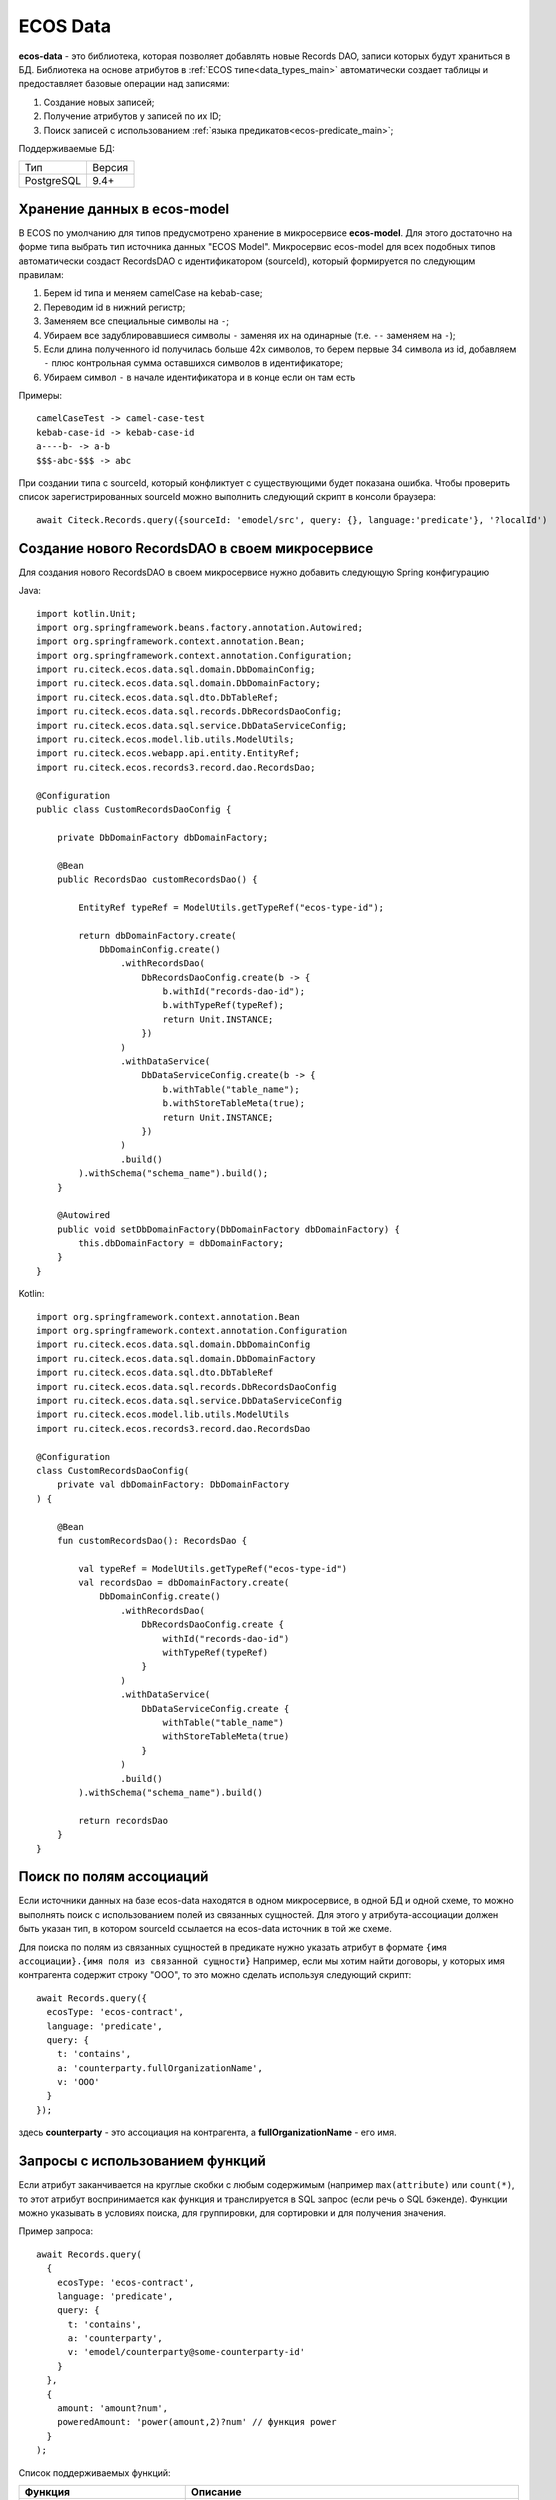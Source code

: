 .. _ecos_data_main:

ECOS Data
=========

**ecos-data** - это библиотека, которая позволяет добавлять новые Records DAO, записи которых будут храниться в БД.
Библиотека на основе атрибутов в :ref:`ECOS типе<data_types_main>` автоматически создает таблицы и предоставляет базовые операции над записями:

1. Создание новых записей;
2. Получение атрибутов у записей по их ID;
3. Поиск записей с использованием :ref:`языка предикатов<ecos-predicate_main>`;

Поддерживаемые БД:

.. csv-table::

    Тип,Версия
    PostgreSQL,9.4+

Хранение данных в ecos-model
------------------------------

В ECOS по умолчанию для типов предусмотрено хранение в микросервисе **ecos-model**. Для этого достаточно на форме типа
выбрать тип источника данных "ECOS Model". Микросервис ecos-model для всех подобных типов автоматически создаст RecordsDAO
с идентификатором (sourceId), который формируется по следующим правилам:

1. Берем id типа и меняем camelCase на kebab-case;
2. Переводим id в нижний регистр;
3. Заменяем все специальные символы на ``-``;
4. Убираем все задублировавшиеся символы ``-`` заменяя их на одинарные (т.е. ``--`` заменяем на ``-``);
5. Если длина полученного id получилась больше 42х символов, то берем первые 34 символа из id, добавляем ``-`` плюс контрольная сумма оставшихся символов в идентификаторе;
6. Убираем символ ``-`` в начале идентификатора и в конце если он там есть

Примеры::

  camelCaseTest -> camel-case-test
  kebab-case-id -> kebab-case-id
  a----b- -> a-b
  $$$-abc-$$$ -> abc

При создании типа с sourceId, который конфликтует с существующими будет показана ошибка. 
Чтобы проверить список зарегистрированных sourceId можно выполнить следующий скрипт в консоли браузера::
  
  await Citeck.Records.query({sourceId: 'emodel/src', query: {}, language:'predicate'}, '?localId')

Создание нового RecordsDAO в своем микросервисе
------------------------------------------------

Для создания нового RecordsDAO в своем микросервисе нужно добавить следующую Spring конфигурацию

Java::

  import kotlin.Unit;
  import org.springframework.beans.factory.annotation.Autowired;
  import org.springframework.context.annotation.Bean;
  import org.springframework.context.annotation.Configuration;
  import ru.citeck.ecos.data.sql.domain.DbDomainConfig;
  import ru.citeck.ecos.data.sql.domain.DbDomainFactory;
  import ru.citeck.ecos.data.sql.dto.DbTableRef;
  import ru.citeck.ecos.data.sql.records.DbRecordsDaoConfig;
  import ru.citeck.ecos.data.sql.service.DbDataServiceConfig;
  import ru.citeck.ecos.model.lib.utils.ModelUtils;
  import ru.citeck.ecos.webapp.api.entity.EntityRef;
  import ru.citeck.ecos.records3.record.dao.RecordsDao;
  
  @Configuration
  public class CustomRecordsDaoConfig {
  
      private DbDomainFactory dbDomainFactory;
  
      @Bean
      public RecordsDao customRecordsDao() {
  
          EntityRef typeRef = ModelUtils.getTypeRef("ecos-type-id");
  
          return dbDomainFactory.create(
              DbDomainConfig.create()
                  .withRecordsDao(
                      DbRecordsDaoConfig.create(b -> {
                          b.withId("records-dao-id");
                          b.withTypeRef(typeRef);
                          return Unit.INSTANCE;
                      })
                  )
                  .withDataService(
                      DbDataServiceConfig.create(b -> {
                          b.withTable("table_name");
                          b.withStoreTableMeta(true);
                          return Unit.INSTANCE;
                      })
                  )
                  .build()
          ).withSchema("schema_name").build();
      }
  
      @Autowired
      public void setDbDomainFactory(DbDomainFactory dbDomainFactory) {
          this.dbDomainFactory = dbDomainFactory;
      }
  }

Kotlin::

  import org.springframework.context.annotation.Bean
  import org.springframework.context.annotation.Configuration
  import ru.citeck.ecos.data.sql.domain.DbDomainConfig
  import ru.citeck.ecos.data.sql.domain.DbDomainFactory
  import ru.citeck.ecos.data.sql.dto.DbTableRef
  import ru.citeck.ecos.data.sql.records.DbRecordsDaoConfig
  import ru.citeck.ecos.data.sql.service.DbDataServiceConfig
  import ru.citeck.ecos.model.lib.utils.ModelUtils
  import ru.citeck.ecos.records3.record.dao.RecordsDao
  
  @Configuration
  class CustomRecordsDaoConfig(
      private val dbDomainFactory: DbDomainFactory
  ) {
  
      @Bean
      fun customRecordsDao(): RecordsDao {
  
          val typeRef = ModelUtils.getTypeRef("ecos-type-id")
          val recordsDao = dbDomainFactory.create(
              DbDomainConfig.create()
                  .withRecordsDao(
                      DbRecordsDaoConfig.create {
                          withId("records-dao-id")
                          withTypeRef(typeRef)
                      }
                  )
                  .withDataService(
                      DbDataServiceConfig.create {
                          withTable("table_name")
                          withStoreTableMeta(true)
                      }
                  )
                  .build()
          ).withSchema("schema_name").build()
  
          return recordsDao
      }
  }

Поиск по полям ассоциаций
-------------------------

Если источники данных на базе ecos-data находятся в одном микросервисе, в одной БД и одной схеме, то можно выполнять поиск
с использованием полей из связанных сущностей. Для этого у атрибута-ассоциации должен быть указан тип, в котором sourceId ссылается
на ecos-data источник в той же схеме.

Для поиска по полям из связанных сущностей в предикате нужно указать атрибут в формате ``{имя ассоциации}.{имя поля из связанной сущности}``
Например, если мы хотим найти договоры, у которых имя контрагента содержит строку "ООО", то это можно сделать используя следующий скрипт::

  await Records.query({
    ecosType: 'ecos-contract',
    language: 'predicate',
    query: {
      t: 'contains',
      a: 'counterparty.fullOrganizationName',
      v: 'ООО'
    }
  });

здесь **counterparty** - это ассоциация на контрагента, а **fullOrganizationName** - его имя.

.. _ecos_data_functions:

Запросы с использованием функций
--------------------------------

Если атрибут заканчивается на круглые скобки с любым содержимым (например ``max(attribute)`` или ``count(*)``, то этот атрибут воспринимается
как функция и транслируется в SQL запрос (если речь о SQL бэкенде). 
Функции можно указывать в условиях поиска, для группировки, для сортировки и для получения значения.

Пример запроса::
  
  await Records.query(
    {
      ecosType: 'ecos-contract',
      language: 'predicate',
      query: {
        t: 'contains',
        a: 'counterparty',
        v: 'emodel/counterparty@some-counterparty-id'
      }
    }, 
    {
      amount: 'amount?num',
      poweredAmount: 'power(amount,2)?num' // функция power
    }
  );

Список поддерживаемых функций:

.. raw:: html

   <details>
   <summary><a>Числовые функции</a></summary>

.. list-table::
      :widths: 20 40
      :header-rows: 1
      :class: tight-table 
      
      * - Функция
        - Описание
      * - | ``abs ( number ) → number``
        - | Абсолютное значение
          | ``abs(-17.4) → 17.4``
      * - | ``ceil ( number ) → number``
        - | Ближайшее целое, большее или равное аргументу  
          | ``ceil(42.2) → 43``
          | ``ceil(-42.8) → -42``
      * - | ``ceiling ( number ) → number``
        - | Ближайшее целое, большее или равное аргументу (равнозначно ceil)
          | ``ceiling(95.3) → 96``
      * - | ``div ( y number, x number ) → number``
        - | Целочисленный результат y/x (округлённый в направлении нуля)
          | ``div(9, 4) → 2``
      * - | ``exp ( number ) → number``
        - | Экспонента (e возводится в заданную степень)
          | ``exp(1.0) → 2.7182818284590452``
      * - | ``floor ( number ) → number``
        - | Ближайшее целое, меньшее или равное аргументу
          | ``floor(42.8) → 42``
          | ``floor(-42.8) → -43``
      * - | ``mod ( y number, x number ) → number``
        - | Остаток от деления y/x
          | ``mod(9, 4) → 1``
      * - | ``power ( a number, b number ) → number``
        - | a возводится в степень b
          | ``power(9, 3) → 729``
      * - | ``round ( number ) → numeric``
        - | Округляет до ближайшего целого числа. Для numeric половина (.5) округляется до одного по модулю. 
          | ``round(42.4) → 42``
      * - | ``round ( v number, s number ) → numeric``
        - | Округление v до s десятичных знаков. Половина (.5) округляется до 1 по модулю.
          | ``round(42.4382, 2) → 42.44``
          | ``round(1234.56, -1) → 1230``
      * - | ``sign ( number ) → number``
        - | Знак аргумента (-1, 0 или +1)
          | ``sign(-8.4) → -1``
      * - | ``sqrt ( number ) → number``
        - | Квадратный корень
          | ``sqrt(2) → 1.4142135623730951``
      * - | ``trunc ( number ) → number``
        - | Округление до целого (в направлении нуля)
          | ``trunc(42.8) → 42``
          | ``trunc(-42.8) → -42``

.. raw:: html

   </details>
   <details>
   <summary><a>Строковые функции</a></summary>

.. list-table::
      :widths: 25 40
      :header-rows: 1
      :class: tight-table 

      * - Функция
        - Описание
      * - | ``btrim ( string text [, characters text] ) → text``
        - | Удаляет наибольшую подстроку, содержащую только символы characters (по умолчанию пробел), 
          | с начала и с конца строки string.
          | ``btrim('xyxtrimyyx', 'xyz') → trim``
      * - | ``length ( text ) → integer``
        - | Возвращает число символов в строке.
          | ``char_length('josé') → 4``
      * - | ``initcap ( text ) → text``
        - | Переводит первую букву каждого слова в строке в верхний регистр, а остальные — в нижний. 
          | Словами считаются последовательности алфавитно-цифровых символов, разделённые любыми другими символами.
          | ``initcap('hi THOMAS') → Hi Thomas``
      * - | ``lpad ( string text, length integer [, fill text] ) → text``
        - | Дополняет строку string слева до длины length символами fill (по умолчанию пробелами). 
          | Если длина строки уже больше заданной, она обрезается справа.
          | ``lpad('hi', 5, 'xy') → xyxhi``
      * - | ``ltrim ( string text [, characters text] ) → text``
        - | Удаляет наибольшую подстроку, содержащую только символы characters (по умолчанию пробелы), 
          | с начала строки string.
          | ``ltrim('zzzytest', 'xyz') → test``
      * - | ``repeat ( string text, number integer ) → text``
        - | Повторяет содержимое string указанное число (number) раз.
          | ``repeat('Pg', 4) → PgPgPgPg``
      * - | ``replace ( string text, from text, to text ) → text``
        - | Заменяет все вхождения в string подстроки from подстрокой to.
          | ``replace('abcdefabcdef', 'cd', 'XX') → abXXefabXXef``   
      * - | ``rpad ( string text, length integer [, fill text] ) → text``
        - | Дополняет строку string справа до длины length символами fill (по умолчанию пробелами). Если длина строки уже больше заданной, она обрезается.
          | ``rpad('hi', 5, 'xy') → hixyx``
      * - | ``rtrim ( string text [, characters text] ) → text``
        - | Удаляет наибольшую подстроку, содержащую только символы characters (по умолчанию пробелы), с конца строки string.
          | ``rtrim('testxxzx', 'xyz') → test``
      * - | ``strpos ( string text, substring text ) → integer``
        - | Возвращает начальную позицию первого вхождения substring в строке string либо 0, если такого вхождения нет. 
      * - | ``upper ( text ) → text``
        - | Переводит символы строки в верхний регистр, в соответствии с правилами локали базы данных.
          | ``upper('tom') → TOM``
      * - | ``lower ( text ) → text``
        - | Переводит символы строки в нижний регистр в соответствии с правилами локали базы данных.
          | ``lower('TOM') → tom``

.. raw:: html

   </details>
   <details>
   <summary><a>Функции форматирования данных</a></summary>

.. list-table::
      :widths: 25 40
      :header-rows: 1
      :class: tight-table 
      
      * - Функция
        - Описание
      * - | ``to_char ( timestamp, text ) → text``
          | ``to_char ( timestamp with time zone, text ) → text``
        - | Преобразует время в строку согласно заданному формату.
          | ``to_char(timestamp '2002-04-20 17:31:12.66', 'HH12:MI:SS') → 05:31:12``
      * - | ``to_char ( interval, text ) → text``
        - | Преобразует интервал в строку согласно заданному формату.
          | ``to_char(interval '15h 2m 12s', 'HH24:MI:SS') → 15:02:12``
      * - | ``to_char ( numeric_type, text ) → text``
        - | Преобразует число в строку согласно заданному формату; поддерживаются типы integer, bigint, numeric, real, double precision.
          | ``to_char(125, '999') → 125``
          | ``to_char(125.8::real, '999D9') → 125.8``
          | ``to_char(-125.8, '999D99S') → 125.80-``
      * - | ``to_date ( text, text ) → date``
        - | Преобразует строку в дату согласно заданному формату.
          | ``to_date('05 Dec 2000', 'DD Mon YYYY') → 2000-12-05``
      * - | ``to_number ( text, text ) → numeric``
        - | Преобразует строку в число согласно заданному формату.
          | ``to_number('12,454.8-', '99G999D9S') → -12454.8``
      * - | ``to_timestamp ( text, text ) → timestamp with time zone``
        - | Преобразует строку в значение времени согласно заданному формату.
          | ``to_timestamp('05 Dec 2000', 'DD Mon YYYY') → 2000-12-05 00:00:00-05``

.. raw:: html

   </details>
   <details>
   <summary><a>Функции даты/времени</a></summary>

.. list-table::
      :widths: 25 40
      :header-rows: 1
      :class: tight-table 
      
      * - Функция
        - Описание
      * - | ``age ( timestamp, timestamp ) → interval``
        - | Вычитает аргументы и выдаёт «символический» результат с годами и месяцами, а не просто днями
          | ``age(timestamp '2001-04-10', timestamp '1957-06-13') → 43 years 9 mons 27 days (43 года 9 месяцев 27 дней)``
      * - | ``age ( timestamp ) → interval``
        - | Вычитает аргумент из current_date (полночь текущего дня)
          | ``age(timestamp '1957-06-13') → 62 years 6 mons 10 days (62 года 6 месяцев 10 дней)``
      * - | ``current_date → date``
        - | Текущая дата
          | ``current_date → 2023-12-23``
      * - | ``current_time → time with time zone``
        - | Текущее время суток
          | ``current_time → 14:39:53.662522-05``
      * - | ``current_time ( integer ) → time with time zone``
        - | Текущее время суток (с ограниченной точностью)
          | ``current_time(2) → 14:39:53.66-05``
      * - | ``current_timestamp → timestamp with time zone``
        - | Текущая дата и время (на момент начала транзакции)
          | ``current_timestamp → 2019-12-23 14:39:53.662522-05``
      * - | ``current_timestamp ( integer ) → timestamp with time zone``
        - | Текущие дата и время (на момент начала транзакции; с ограниченной точностью)
          | ``current_timestamp(0) → 2019-12-23 14:39:53-05``
      * - | ``clock_timestamp ( ) → timestamp with time zone``
        - | Текущая дата и время (меняется в процессе выполнения операторов)
          | ``clock_timestamp() → 2019-12-23 14:39:53.662522-05``
      * - | ``date_bin ( interval, timestamp, timestamp ) → timestamp``
        - | Подгоняет заданное значение под интервал, отсчитывая от указанного начального момента
          | ``date_bin('15 minutes', timestamp '2001-02-16 20:38:40', timestamp '2001-02-16 20:05:00') → 2001-02-16 20:35:00``
      * - | ``date_part ( text, timestamp ) → double precision``
        - | Возвращает поле даты/времени (равнозначно extract)
          | ``date_part('hour', timestamp '2001-02-16 20:38:40') → 20``
      * - | ``date_trunc ( text, timestamp ) → timestamp``
        - | Отсекает компоненты даты до заданной точности
          | ``date_trunc('hour', timestamp '2001-02-16 20:38:40') → 2001-02-16 20:00:00``
      * - | ``date_trunc ( text, timestamp with time zone, text ) → timestamp with time zone``
        - | Отсекает компоненты даты до заданной точности в указанном часовом поясе
          | ``date_trunc('day', timestamptz '2001-02-16 20:38:40+00', 'Australia/Sydney') → 2001-02-16 13:00:00+00``
      * - | ``date_trunc ( text, interval ) → interval``
        - | Отсекает компоненты даты до заданной точности
          | ``date_trunc('hour', interval '2 days 3 hours 40 minutes') → 2 days 03:00:00``
      * - | ``isfinite ( date ) → boolean``
        - | Проверяет конечность даты (её отличие от +/-бесконечности)
          | ``isfinite(date '2001-02-16') → true``
      * - | ``isfinite ( timestamp ) → boolean``
        - | Проверяет конечность времени (его отличие от +/-бесконечности)
          | ``isfinite(timestamp 'infinity') → false``
      * - | ``isfinite ( interval ) → boolean``
        - | Проверяет конечность интервала (в настоящее время все интервалы конечны)
          | ``isfinite(interval '4 hours') → true``
      * - | ``justify_days ( interval ) → interval``
        - | Преобразует интервал так, что каждый 30-дневный период считается одним месяцем
          | ``justify_days(interval '35 days') → 1 mon 5 days (1 месяц 5 дней)``
      * - | ``justify_hours ( interval ) → interval``
        - | Преобразует интервал так, что каждый 24-часовой период считается одним днём 
          | ``justify_hours(interval '27 hours') → 1 day 03:00:00 (1 день 03:00:00)``
      * - | ``justify_interval ( interval ) → interval``
        - | Преобразует интервал с применением justify_days и justify_hours и дополнительно корректирует знаки
          | ``justify_interval(interval '1 mon -1 hour') → 29 days 23:00:00 (29 дней 23:00:00)``
      * - | ``make_date ( year int, month int, day int ) → date``
        - | Образует дату из полей: year (год), month (месяц) и day (день) 
          | (отрицательное значение поля year означает год до н. э.)
          | ``make_date(2013, 7, 15) → 2013-07-15``
      * - | ``make_interval ( [years int [, months int [, weeks int [, days int [, hours int [, mins int [, secs double precision]]]]]]] ) → interval``
        - | Образует интервал из полей: years (годы), months (месяцы), weeks (недели), days (дни), hours (часы), 
          | minutes (минуты) и secs (секунды), каждое из которых по умолчанию считается равным нулю.
          | ``make_interval(days => 10) → 10 days``
      * - | ``make_time ( hour int, min int, sec double precision ) → time``
        - | Образует время из полей: hour (час), minute (минута) и sec (секунда)
          | ``make_time(8, 15, 23.5) → 08:15:23.5``
      * - | ``make_timestamp ( year int, month int, day int, hour int, min int, sec double precision ) → timestamp``
        - | Образует момент времени из полей: year (год), month (месяц), day (день), hour (час), 
          | minute (минута) и sec (секунда) (отрицательное значение поля year означает год до н. э.)
          | ``make_timestamp(2013, 7, 15, 8, 15, 23.5) → 2013-07-15 08:15:23.5``
      * - | ``make_timestamptz ( year int, month int, day int, hour int, min int, sec double precision [, timezone text] ) → timestamp with time zone``
        - | Образует дату и время с часовым поясом из полей: year (год), month (месяц), day (день), hour (час), minute (минута) и sec (секунда) (отрицательное значение поля year означает год до н. э.). Если параметр timezone (часовой пояс) не указан, используется текущий часовой пояс; в примерах предполагается часовой пояс Europe/London (Европа/Лондон).
          | ``make_timestamptz(2013, 7, 15, 8, 15, 23.5) → 2013-07-15 08:15:23.5+01``
          | ``make_timestamptz(2013, 7, 15, 8, 15, 23.5, 'America/New_York') → 2013-07-15 13:15:23.5+01``
      * - | ``statement_timestamp ( ) → timestamp with time zone``
        - | Текущая дата и время (на момент начала текущего оператора)
          | ``statement_timestamp() → 2019-12-23 14:39:53.662522-05``
      * - | ``timeofday ( ) → text``
        - | Текущая дата и время (как clock_timestamp, но в виде строки типа text)
          | ``timeofday() → Mon Dec 23 14:39:53.662522 2019 EST``
      * - | ``transaction_timestamp ( ) → timestamp with time zone``
        - | Текущая дата и время (на момент начала транзакции)
          | ``transaction_timestamp() → 2019-12-23 14:39:53.662522-05``
      * - | ``extract ( field from timestamp ) → numeric``
        - | Возвращает поле даты/времени
          | ``extract(hour from timestamp '2001-02-16 20:38:40') → 20``
      * - | ``extract ( field from interval ) → numeric``
        - | Возвращает поле интервала
          | ``extract(month from interval '2 years 3 months') → 3``
      * - | ``localtime → time``
        - | Текущее время суток
          | ``localtime → 14:39:53.662522``
      * - | ``localtime ( integer ) → time``
        - | Текущее время суток (с ограниченной точностью)
          | ``localtime(0) → 14:39:53``
      * - | ``localtimestamp → timestamp``
        - | Текущая дата и время (на момент начала транзакции)
          | ``localtimestamp → 2019-12-23 14:39:53.662522``
      * - | ``localtimestamp ( integer ) → timestamp``
        - | Текущие дата и время (на момент начала транзакции; с ограниченной точностью)
          | ``localtimestamp(2) → 2019-12-23 14:39:53.66``
      * - | ``now ( ) → timestamp with time zone``
        - | Текущая дата и время (на момент начала транзакции)
          | ``now() → 2019-12-23 14:39:53.662522-05``
      * - | ``startOfMonth ( integer ) → date``
        - | Первое число месяца. Аргумент определяет относительный сдвиг в месяцах:
          | 0 - текущий месяц
          | 1 - следующий месяц
          | -1 - предыдущий месяц
      * - | ``endOfMonth ( integer ) → date``
        - | Последнее число месяца. Аргумент определяет относительный сдвиг в месяцах:
          | 0 - текущий месяц
          | 1 - следующий месяц
          | -1 - предыдущий месяц
          
.. raw:: html

   </details>
   <details>
   <summary><a>Случайные функции</a></summary>

.. list-table::
      :widths: 20 40
      :header-rows: 1
      :class: tight-table 

      * - Функция
        - Описание
      * - | ``random ( ) → number``
        - | Возвращает случайное число в диапазоне 0.0 <= x < 1.0
          | ``random() → 0.897124072839091``

.. raw:: html

   </details>
   <details>
   <summary><a>Условные функции</a></summary>

.. list-table::
      :widths: 20 40
      :header-rows: 1
      :class: tight-table 

      * - Функция
        - Описание
      * - | ``COALESCE(значение [, ...])``
        - | Функция COALESCE возвращает первый попавшийся аргумент, отличный от NULL. 
          | Если же все аргументы равны NULL, результатом тоже будет NULL. 
          | Это часто используется при отображении данных для подстановки некоторого 
          | значения по умолчанию вместо значений NULL.
      * - | ``NULLIF(значение1, значение2)``
        - | Функция NULLIF выдаёт значение NULL, если значение1 равно значение2; 
          | в противном случае она возвращает значение1. Это может быть полезно 
          | для реализации обратной операции к COALESCE.
      * - | ``GREATEST(значение [, ...])``
        - | Выбирает наибольшее значение из списка выражений.
      * - | ``LEAST(значение [, ...])``
        - | Выбирает наименьшее значение из списка выражений.

.. raw:: html

   </details>
   <details>
   <summary><a>Агрегатные функции</a></summary>

.. list-table::
      :widths: 20 40
      :header-rows: 1
      :class: tight-table 

      * - Функция
        - Описание
      * - | ``avg ( number ) → numeric``
        - | Вычисляет арифметическое среднее для всех входных значений, отличных от NULL.
      * - | ``count ( * ) → bigint``
        - | Выдаёт количество входных строк.
      * - | ``count ( "any" ) → bigint``
        - | Выдаёт количество входных строк, в которых входное значение отлично от NULL.
      * - | ``max ( см. описание ) → тот же тип, что на входе``
        - | Вычисляет максимальное из всех значений, отличных от NULL. 
          | Имеется для всех числовых и строковых типов, типов-перечислений и даты/времени.
      * - | ``min ( см. описание ) → тот же тип, что на входе``
        - | Вычисляет минимальное из всех значений, отличных от NULL. 
          | Имеется для всех числовых и строковых типов, типов-перечислений и даты/времени.
      * - | ``sum ( number ) → bigint``
        - | Вычисляет сумму всех входных значений, отличных от NULL.

.. raw:: html

   </details>
   <br/>



Использование выражений при поиске
----------------------------------

Если атрибут начинается на ``(`` и заканчивается на ``)``, то между скобками может быть выражение любого уровня сложности
с использованием функций и операторов ``+``, ``-``, ``*``, ``/``

Пример запроса::
  
  await Records.query(
    {
      ecosType: 'ecos-contract',
      language: 'predicate',
      query: {
        t: 'contains',
        a: 'counterparty',
        v: 'emodel/counterparty@some-counterparty-id'
      }
    }, 
    {
      amount: 'amount?num',
      poweredAmount: '(2 * power(amount,2))?num' // возводим в степень и умножаем на два
    }
  );

